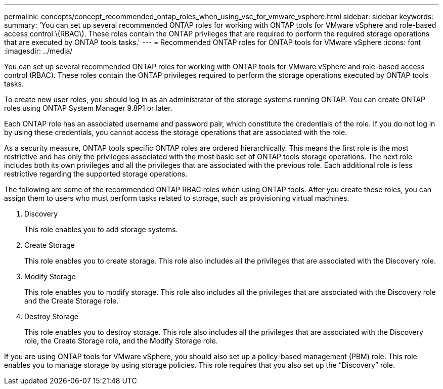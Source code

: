 ---
permalink: concepts/concept_recommended_ontap_roles_when_using_vsc_for_vmware_vsphere.html
sidebar: sidebar
keywords:
summary: 'You can set up several recommended ONTAP roles for working with ONTAP tools for VMware vSphere and role-based access control \(RBAC\). These roles contain the ONTAP privileges that are required to perform the required storage operations that are executed by ONTAP tools tasks.'
---
= Recommended ONTAP roles for ONTAP tools for VMware vSphere
:icons: font
:imagesdir: ../media/

[.lead]
You can set up several recommended ONTAP roles for working with ONTAP tools for VMware vSphere and role-based access control (RBAC). These roles contain the ONTAP privileges required to perform the storage operations executed by ONTAP tools tasks.

To create new user roles, you should log in as an administrator of the storage systems running ONTAP. You can create ONTAP roles using ONTAP System Manager 9.8P1 or later.

Each ONTAP role has an associated username and password pair, which constitute the credentials of the role. If you do not log in by using these credentials, you cannot access the storage operations that are associated with the role.

As a security measure, ONTAP tools specific ONTAP roles are ordered hierarchically. This means the first role is the most restrictive and has only the privileges associated with the most basic set of ONTAP tools storage operations. The next role includes both its own privileges and all the privileges that are associated with the previous role. Each additional role is less restrictive regarding the supported storage operations.

The following are some of the recommended ONTAP RBAC roles when using ONTAP tools. After you create these roles, you can assign them to users who must perform tasks related to storage, such as provisioning virtual machines.

. Discovery
+
This role enables you to add storage systems.

. Create Storage
+
This role enables you to create storage. This role also includes all the privileges that are associated with the Discovery role.

. Modify Storage
+
This role enables you to modify storage. This role also includes all the privileges that are associated with the Discovery role and the Create Storage role.

. Destroy Storage
+
This role enables you to destroy storage. This role also includes all the privileges that are associated with the Discovery role, the Create Storage role, and the Modify Storage role.

If you are using ONTAP tools for VMware vSphere, you should also set up a policy-based management (PBM) role. This role enables you to manage storage by using storage policies. This role requires that you also set up the "`Discovery`" role.
